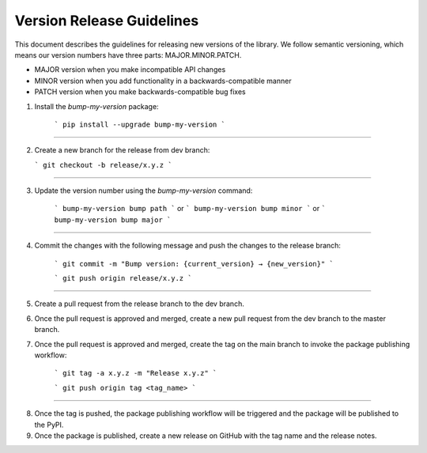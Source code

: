 Version Release Guidelines
=======================

This document describes the guidelines for releasing new versions of the library. We follow semantic versioning, which means our version numbers have three parts: MAJOR.MINOR.PATCH.

- MAJOR version when you make incompatible API changes
- MINOR version when you add functionality in a backwards-compatible manner
- PATCH version when you make backwards-compatible bug fixes


1. Install the `bump-my-version` package:

    ```
    pip install --upgrade bump-my-version
    ```
--------------------

2.  Create a new branch for the release from dev branch:

    ```
    git checkout -b release/x.y.z
    ```
--------------------

3. Update the version number using the `bump-my-version` command:

    ```
    bump-my-version bump path
    ```
    or
    ```
    bump-my-version bump minor
    ```
    or
    ```
    bump-my-version bump major
    ```
--------------------

4. Commit the changes with the following message and push the changes to the release branch:

    ```
    git commit -m "Bump version: {current_version} → {new_version}"
    ```

    ```
    git push origin release/x.y.z
    ```

--------------------

5. Create a pull request from the release branch to the dev branch.

6. Once the pull request is approved and merged, create a new pull request from the dev branch to the master branch.

7. Once the pull request is approved and merged, create the tag on the main branch to invoke the package publishing workflow:

    ```
    git tag -a x.y.z -m "Release x.y.z"
    ```

    ```
    git push origin tag <tag_name>
    ```
--------------------

8. Once the tag is pushed, the package publishing workflow will be triggered and the package will be published to the PyPI.

9. Once the package is published, create a new release on GitHub with the tag name and the release notes.

